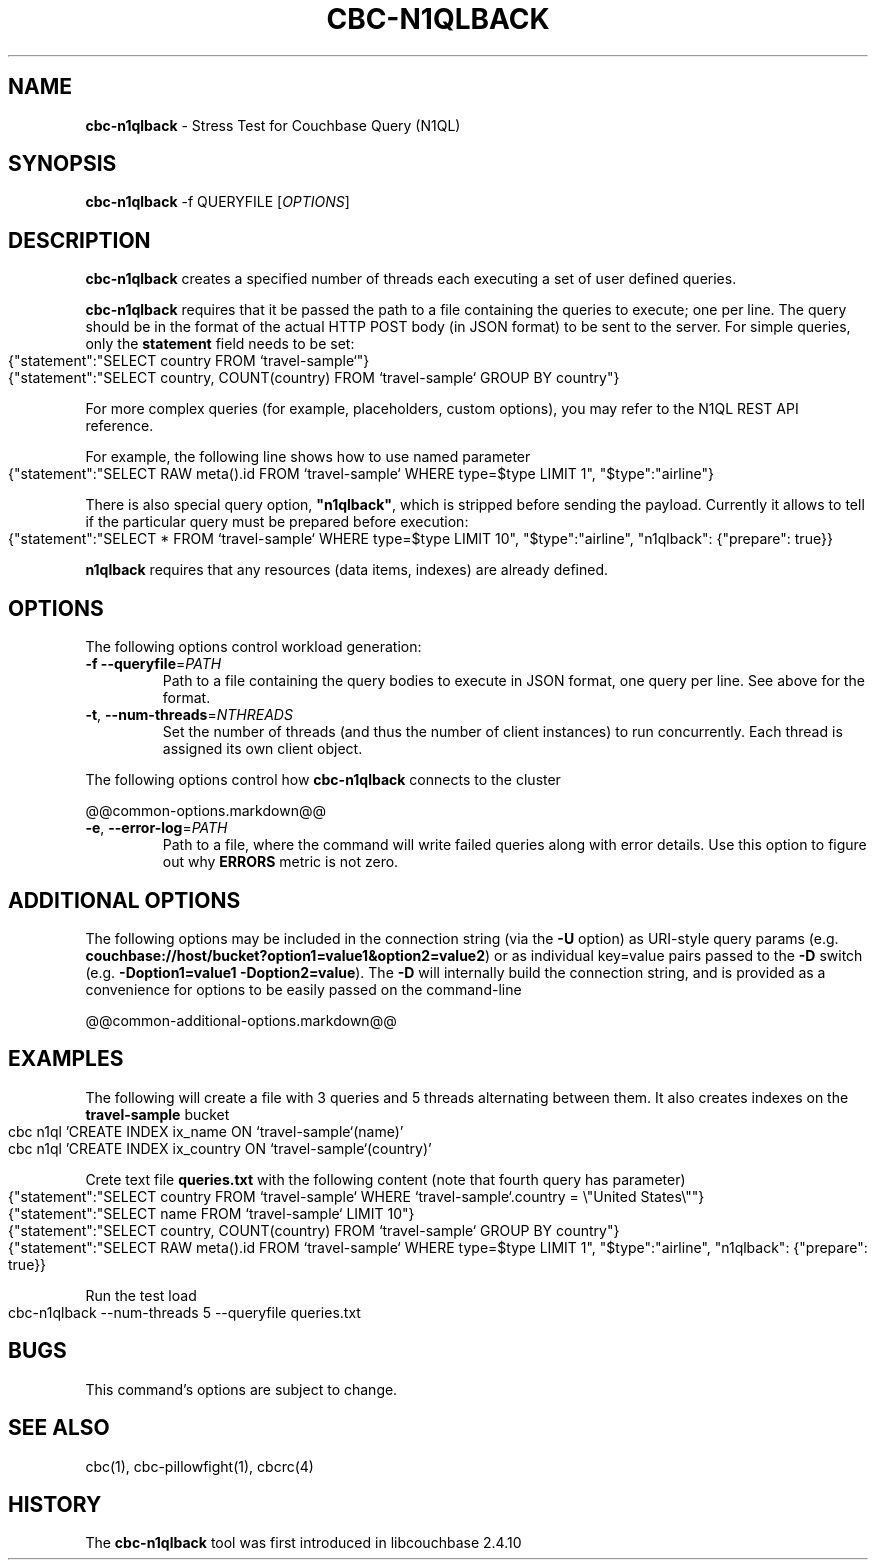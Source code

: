 .\" generated with Ronn-NG/v0.10.1
.\" http://github.com/apjanke/ronn-ng/tree/0.10.1
.TH "CBC\-N1QLBACK" "1" "July 2024" ""
.SH "NAME"
\fBcbc\-n1qlback\fR \- Stress Test for Couchbase Query (N1QL)
.SH "SYNOPSIS"
\fBcbc\-n1qlback\fR \-f QUERYFILE [\fIOPTIONS\fR]
.SH "DESCRIPTION"
\fBcbc\-n1qlback\fR creates a specified number of threads each executing a set of user defined queries\.
.P
\fBcbc\-n1qlback\fR requires that it be passed the path to a file containing the queries to execute; one per line\. The query should be in the format of the actual HTTP POST body (in JSON format) to be sent to the server\. For simple queries, only the \fBstatement\fR field needs to be set:
.IP "" 4
.nf
{"statement":"SELECT country FROM `travel\-sample`"}
{"statement":"SELECT country, COUNT(country) FROM `travel\-sample` GROUP BY country"}
.fi
.IP "" 0
.P
For more complex queries (for example, placeholders, custom options), you may refer to the N1QL REST API reference\.
.P
For example, the following line shows how to use named parameter
.IP "" 4
.nf
{"statement":"SELECT RAW meta()\.id FROM `travel\-sample` WHERE type=$type LIMIT 1", "$type":"airline"}
.fi
.IP "" 0
.P
There is also special query option, \fB"n1qlback"\fR, which is stripped before sending the payload\. Currently it allows to tell if the particular query must be prepared before execution:
.IP "" 4
.nf
{"statement":"SELECT * FROM `travel\-sample` WHERE type=$type LIMIT 10", "$type":"airline", "n1qlback": {"prepare": true}}
.fi
.IP "" 0
.P
\fBn1qlback\fR requires that any resources (data items, indexes) are already defined\.
.SH "OPTIONS"
The following options control workload generation:
.TP
\fB\-f\fR \fB\-\-queryfile\fR=\fIPATH\fR
Path to a file containing the query bodies to execute in JSON format, one query per line\. See above for the format\.
.TP
\fB\-t\fR, \fB\-\-num\-threads\fR=\fINTHREADS\fR
Set the number of threads (and thus the number of client instances) to run concurrently\. Each thread is assigned its own client object\.
.P
The following options control how \fBcbc\-n1qlback\fR connects to the cluster
.P
@@common\-options\.markdown@@
.TP
\fB\-e\fR, \fB\-\-error\-log\fR=\fIPATH\fR
Path to a file, where the command will write failed queries along with error details\. Use this option to figure out why \fBERRORS\fR metric is not zero\.
.P
 \fI\fR
.SH "ADDITIONAL OPTIONS"
The following options may be included in the connection string (via the \fB\-U\fR option) as URI\-style query params (e\.g\. \fBcouchbase://host/bucket?option1=value1&option2=value2\fR) or as individual key=value pairs passed to the \fB\-D\fR switch (e\.g\. \fB\-Doption1=value1 \-Doption2=value\fR)\. The \fB\-D\fR will internally build the connection string, and is provided as a convenience for options to be easily passed on the command\-line
.P
@@common\-additional\-options\.markdown@@
.SH "EXAMPLES"
The following will create a file with 3 queries and 5 threads alternating between them\. It also creates indexes on the \fBtravel\-sample\fR bucket
.IP "" 4
.nf
cbc n1ql 'CREATE INDEX ix_name ON `travel\-sample`(name)'
cbc n1ql 'CREATE INDEX ix_country ON `travel\-sample`(country)'
.fi
.IP "" 0
.P
Crete text file \fBqueries\.txt\fR with the following content (note that fourth query has parameter)
.IP "" 4
.nf
{"statement":"SELECT country FROM `travel\-sample` WHERE `travel\-sample`\.country = \e"United States\e""}
{"statement":"SELECT name FROM `travel\-sample` LIMIT 10"}
{"statement":"SELECT country, COUNT(country) FROM `travel\-sample` GROUP BY country"}
{"statement":"SELECT RAW meta()\.id FROM `travel\-sample` WHERE type=$type LIMIT 1", "$type":"airline", "n1qlback": {"prepare": true}}
.fi
.IP "" 0
.P
Run the test load
.IP "" 4
.nf
cbc\-n1qlback \-\-num\-threads 5 \-\-queryfile queries\.txt
.fi
.IP "" 0
.SH "BUGS"
This command's options are subject to change\.
.SH "SEE ALSO"
cbc(1), cbc\-pillowfight(1), cbcrc(4)
.SH "HISTORY"
The \fBcbc\-n1qlback\fR tool was first introduced in libcouchbase 2\.4\.10
